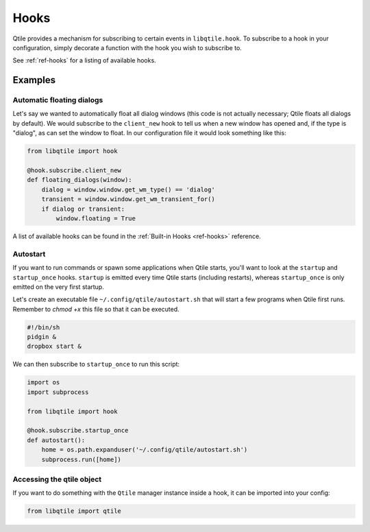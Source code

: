 =====
Hooks
=====

Qtile provides a mechanism for subscribing to certain events in ``libqtile.hook``.
To subscribe to a hook in your configuration, simply decorate a function with
the hook you wish to subscribe to.

See :ref:`ref-hooks` for a listing of available hooks.

Examples
========

Automatic floating dialogs
--------------------------

Let's say we wanted to automatically float all dialog windows (this code is not
actually necessary; Qtile floats all dialogs by default). We would subscribe to
the ``client_new`` hook to tell us when a new window has opened and, if the
type is "dialog", as can set the window to float. In our configuration file it
would look something like this:

.. code-block:: python

    from libqtile import hook

    @hook.subscribe.client_new
    def floating_dialogs(window):
        dialog = window.window.get_wm_type() == 'dialog'
        transient = window.window.get_wm_transient_for()
        if dialog or transient:
            window.floating = True

A list of available hooks can be found in the
:ref:`Built-in Hooks <ref-hooks>` reference.

Autostart
---------

If you want to run commands or spawn some applications when Qtile starts, you'll
want to look at the ``startup`` and ``startup_once`` hooks. ``startup`` is
emitted every time Qtile starts (including restarts), whereas ``startup_once``
is only emitted on the very first startup.

Let's create an executable file ``~/.config/qtile/autostart.sh`` that will
start a few programs when Qtile first runs. Remember to `chmod +x` this file so
that it can be executed.

.. code-block:: bash

    #!/bin/sh
    pidgin &
    dropbox start &

We can then subscribe to ``startup_once`` to run this script:

.. code-block:: python

    import os
    import subprocess

    from libqtile import hook

    @hook.subscribe.startup_once
    def autostart():
        home = os.path.expanduser('~/.config/qtile/autostart.sh')
        subprocess.run([home])

Accessing the qtile object
--------------------------

If you want to do something with the ``Qtile`` manager instance inside a hook,
it can be imported into your config:

.. code-block:: python

    from libqtile import qtile
